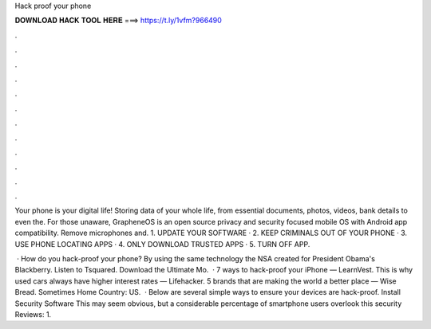 Hack proof your phone



𝐃𝐎𝐖𝐍𝐋𝐎𝐀𝐃 𝐇𝐀𝐂𝐊 𝐓𝐎𝐎𝐋 𝐇𝐄𝐑𝐄 ===> https://t.ly/1vfm?966490



.



.



.



.



.



.



.



.



.



.



.



.

Your phone is your digital life! Storing data of your whole life, from essential documents, photos, videos, bank details to even the. For those unaware, GrapheneOS is an open source privacy and security focused mobile OS with Android app compatibility. Remove microphones and. 1. UPDATE YOUR SOFTWARE · 2. KEEP CRIMINALS OUT OF YOUR PHONE · 3. USE PHONE LOCATING APPS · 4. ONLY DOWNLOAD TRUSTED APPS · 5. TURN OFF APP.

 · How do you hack-proof your phone? By using the same technology the NSA created for President Obama's Blackberry. Listen to Tsquared. Download the Ultimate Mo.  · 7 ways to hack-proof your iPhone — LearnVest. This is why used cars always have higher interest rates — Lifehacker. 5 brands that are making the world a better place — Wise Bread. Sometimes Home Country: US.  · Below are several simple ways to ensure your devices are hack-proof. Install Security Software This may seem obvious, but a considerable percentage of smartphone users overlook this security Reviews: 1.
